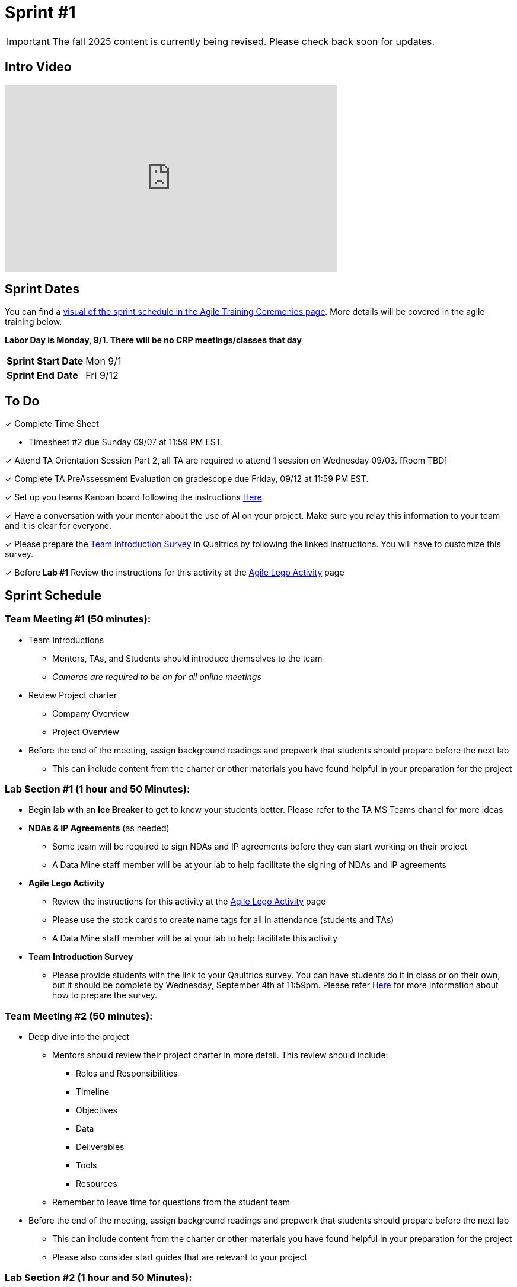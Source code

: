 = Sprint #1

[IMPORTANT]
====
The fall 2025 content is currently being revised. Please check back soon for updates. 
====


== Intro Video
++++
<iframe width="560" height="315" src="https://www.youtube.com/embed/c5Dp0u2iu9s" title="YouTube video player" frameborder="0" allow="accelerometer; autoplay; clipboard-write; encrypted-media; gyroscope; picture-in-picture; web-share" allowfullscreen></iframe>
++++

== Sprint Dates

You can find a xref:projectmanagement:ceremonies.adoc#sprint-schedule[visual of the sprint schedule in the Agile Training Ceremonies page]. More details will be covered in the agile training below.  

*Labor Day is Monday, 9/1. There will be no CRP meetings/classes that day*

[cols="<.^1,^.^1"]
|===

|*Sprint Start Date*
|Mon 9/1

|*Sprint End Date*
|Fri 9/12

|===

== To Do

&#10003; Complete Time Sheet

* Timesheet #2 due Sunday 09/07 at 11:59 PM EST.

&#10003; Attend TA Orientation Session Part 2, all TA are required to attend 1 session on Wednesday 09/03. [Room TBD]

&#10003; Complete TA PreAssessment Evaluation on gradescope due Friday, 09/12 at 11:59 PM EST.

&#10003; Set up you teams Kanban board following the instructions xref:trainingModules/ta_training_module5_3_dashboard_guide.adoc[Here]

&#10003; Have a conversation with your mentor about the use of AI on your project. Make sure you relay this information to your team and it is clear for everyone.

&#10003; Please prepare the xref:trainingModules/ta_training_module5_11_survey.adoc[Team Introduction Survey] in Qualtrics by following the linked instructions. You will have to customize this survey. 
 
&#10003; Before **Lab #1** Review the instructions for this activity at the xref:projectmanagement:agile-lego-activity.adoc[Agile Lego Activity] page

 

== Sprint Schedule

=== Team Meeting #1 (50 minutes):

* Team Introductions
** Mentors, TAs, and Students should introduce themselves to the team
** _Cameras are required to be on for all online meetings_
*  Review Project charter
**  Company Overview
** Project Overview
* Before the end of the meeting, assign background readings and prepwork that students should prepare before the next lab
** This can include content from the charter or other materials you have found helpful in your preparation for the project


=== Lab Section #1 (1 hour and 50 Minutes):

* Begin lab with an **Ice Breaker** to get to know your students better. Please refer to the TA MS Teams chanel for more ideas  

* **NDAs & IP Agreements** (as needed)
** Some team will be required to sign NDAs and IP agreements before they can start working on their project
** A Data Mine staff member will be at your lab to help facilitate the signing of NDAs and IP agreements
* **Agile Lego Activity**
** Review the instructions for this activity at the xref:projectmanagement:agile-lego-activity.adoc[Agile Lego Activity] page
** Please use the stock cards to create name tags for all in attendance (students and TAs)
** A Data Mine staff member will be at your lab to help facilitate this activity

* **Team Introduction Survey** 
** Please provide students with the link to your Qaultrics survey. You can have students do it in class or on their own, but it should be complete by Wednesday, September 4th at 11:59pm. Please refer xref:trainingModules/ta_training_module5_11_survey.adoc[Here] for more information about how to prepare the survey. 

=== Team Meeting #2 (50 minutes):

* Deep dive into the project
** Mentors should review their project charter in more detail. This review should include:
*** Roles and Responsibilities
*** Timeline
*** Objectives
*** Data
*** Deliverables
*** Tools
*** Resources
** Remember to leave time for questions from the student team
* Before the end of the meeting, assign background readings and prepwork that students should prepare before the next lab
** This can include content from the charter or other materials you have found helpful in your preparation for the project
** Please also consider start guides that are relevant to your project


=== Lab Section #2 (1 hour and 50 Minutes):

* Begin lab with an **Ice Breaker** to help foster a familiar and comfortable environment among the students. Please refer to the TA MS Teams chanel for more ideas

* Next, share this sprint's professional development topic of Organizational Behavior
** Use this powerpoint to facilitate the discussion: xref:attachment$Organizational_Behavior.pptx[Organizational Behavior Facilitator Guide]
* Next, facilitate the xref:trainingModules/ta_training_module5_11_survey.adoc[Student Background Experience Assessment]
**  You will have to prepare this survey in Qualtrics before the lab. We encourage you to customize the questions to fit what you want to know about your team and what will be important to your project. 

** *ACTION ITEM*: There is a section under the skills category where need to customize the contents to align with topics that are significant to understand for your project. For example, if your project will involve building models, have students rank their knowledge on things like regressions, cluster analysis, decision trees, ect. 

** Use the data from this survey to align your team with the appropriate roles and responsibilities denoted by your project charter
* Lastly, use the remainder of the time to review relative, supplementary content for your project including:
** xref:starter-guides:ROOT:index.adoc[Starter Guides]
** Background Readings
** Sprint Tasks for students: xref:students:fall2024/sprint1.adoc[Sprint 1 Tasks]

== The Data Mine Video
Check out this video showcasing previous and current TAs!

++++
<iframe width="560" height="315" src="https://www.youtube-nocookie.com/embed/2hYY20OGjpg" title="YouTube video player" frameborder="0" allow="accelerometer; autoplay; clipboard-write; encrypted-media; gyroscope; picture-in-picture" allowfullscreen></iframe>
++++